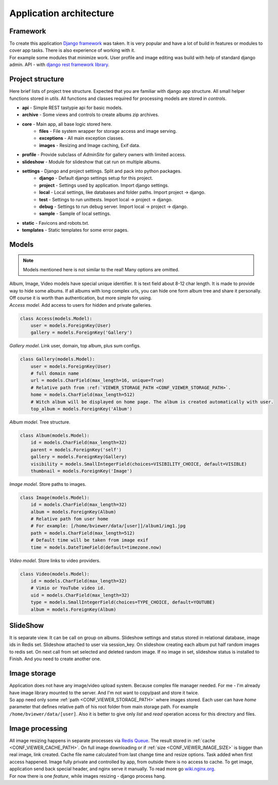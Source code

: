 ========================
Application architecture
========================

.. index:: Architecture


Framework
=========

.. index:: Framework

| To create this application `Django framework <https://www.djangoproject.com/>`__ was taken.
  It is very popular and have a lot of build in features or modules to cover app tasks.
  There is also experience of working with it.

| For example some modules that minimize work.
  User profile and image editing was build with help of standard django admin.
  API - with `django rest framework library <http://www.django-rest-framework.org/>`__.

Project structure
=================

.. index:: Project structure

| Here brief lists of project tree structure.
  Expected that you are familiar with django app structure.
  All small helper functions stored in *utils*.
  All functions and classes required for processing models are stored in *controls*.

* **api** - Simple REST tastypie api for basic models.
* **archive** - Some views and controls to create albums zip archives.
* **core** - Main app, all base logic stored here.
    * **files** - File system wrapper for storage access and image serving.
    * **exceptions** - All main exception classes.
    * **images** - Resizing and Image caching, Exif data.
* **profile** - Provide subclass of *AdminSite* for gallery owners with limited access.
* **slideshow** - Module for slideshow that cat run on multiple albums.
* **settings** - Django and project settings. Split and pack into python packages.
    * **django** - Default django settings setup for this project.
    * **project** - Settings used by application. Import django settings.
    * **local** - Local settings, like databases and folder paths. Import project -> django.
    * **test** - Settings to run unittests.  Import local -> project -> django.
    * **debug** - Settings to run debug server. Import local -> project -> django.
    * **sample** - Sample of local settings.
* **static** - Favicons and robots.txt.
* **templates** - Static templates for some error pages.


Models
======

.. index:: Models

.. note::

    Models mentioned here is not similar to the real!
    Many options are omitted.

| Album, Image, Video models have special unique identifier. It is text field about 8-12 char length.
  It is made to provide way to hide some albums. If all albums with long complex urls,
  you can hide one form album tree and share it personally. Off course it is worth than authentication,
  but more simple for using.


.. index:: Access model
.. _access-model:

| *Access model*. Add access to users for hidden and private galleries.

.. code-block:: python

    class Access(models.Model):
        user = models.ForeignKey(User)
        gallery = models.ForeignKey('Gallery')


.. index:: Gallery model
.. _gallery-model:

| *Gallery model*. Link user, domain, top album, plus sum configs.

.. code-block:: python

    class Gallery(models.Model):
        user = models.ForeignKey(User)
        # full domain name
        url = models.CharField(max_length=16, unique=True)
        # Relative path from :ref:`VIEWER_STORAGE_PATH <CONF_VIEWER_STORAGE_PATH>`.
        home = models.CharField(max_length=512)
        # Witch album will be displayed on home page. The album is created automatically with user.
        top_album = models.ForeignKey('Album')


.. index:: Album model
.. _album-model:

| *Album model*. Tree structure.

.. code-block:: python

    class Album(models.Model):
        id = models.CharField(max_length=32)
        parent = models.ForeignKey('self')
        gallery = models.ForeignKey(Gallery)
        visibility = models.SmallIntegerField(choices=VISIBILITY_CHOICE, default=VISIBLE)
        thumbnail = models.ForeignKey('Image')


.. index:: Image model
.. _image-model:

| *Image model*. Store paths to images.

.. code-block:: python

    class Image(models.Model):
        id = models.CharField(max_length=32)
        album = models.ForeignKey(Album)
        # Relative path fom user home
        # For example: [/home/bviewer/data/[user]]/album1/img1.jpg
        path = models.CharField(max_length=512)
        # Default time will be taken from image exif
        time = models.DateTimeField(default=timezone.now)


.. index:: Video model
.. _video-model:

| *Video model*. Store links to video providers.

.. code-block:: python

    class Video(models.Model):
        id = models.CharField(max_length=32)
        # Vimio or YouTube video id.
        uid = models.CharField(max_length=32)
        type = models.SmallIntegerField(choices=TYPE_CHOICE, default=YOUTUBE)
        album = models.ForeignKey(Album)


SlideShow
=========

.. index:: SlideShow

| It is separate view. It can be call on group on albums.
  Slideshow settings and status stored in relational database, image ids in Redis set.
  Slideshow attached to user via session_key.
  On slideshow creating each album put half random images to redis set.
  On next call from set selected and deleted random image.
  If no image in set, slideshow status is installed to Finish. And you need to create another one.


Image storage
=============

.. index:: Image storage

| Application does not have any image/video upload system.
  Because complex file manager needed. For me - I'm already have image library mounted to the server.
  And I'm not want to copy/past and store it twice.

| So app need only some :ref:`path <CONF_VIEWER_STORAGE_PATH>` where images stored.
  Each user can have *home* parameter that defines relative path of his root folder from main storage path.
  For example ``/home/bviewer/data/[user]``.
  Also it is better to give only *list* and *read* operation access for this directory and files.


Image processing
================

.. index:: Image processing

| All image resizing happens in separate processes via `Redis Queue <http://python-rq.org/>`__.
  The result stored in :ref:`cache <CONF_VIEWER_CACHE_PATH>`.
  On full image downloading or if :ref:`size <CONF_VIEWER_IMAGE_SIZE>` is bigger than real image, link created.
  Cache file name calculated from last change time and resize options. Task added when first access happened.
  Image fully private and controlled by app, from outside there is no access to cache.
  To get image, application send back special header, and nginx serve it manually.
  To read more go `wiki.nginx.org <http://wiki.nginx.org/X-accel>`__.

| For now there is one *feature*, while images resizing - django process hang.
